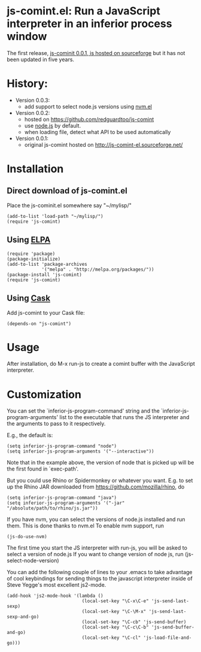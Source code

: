 * js-comint.el: Run a JavaScript interpreter in an inferior process window

The first release, [[http://js-comint-el.sourceforge.net/][js-cominit 0.0.1, is hosted on sourceforge]] but it has not
been updated in five years.

* History:
 + Version 0.0.3:
   - add support to select node.js versions using [[https://github.com/rejeep/nvm.el][nvm.el]]
 + Version 0.0.2:
   - hosted on https://github.com/redguardtoo/js-comint
   - use [[https://nodejs.org][node.js]] by default.
   - when loading file, detect what API to be used automatically
 + Version 0.0.1:
   - original js-comint hosted on http://js-comint-el.sourceforge.net/

* Installation
** Direct download of js-comint.el

Place the js-cominit.el somewhere say "~/mylisp/"

#+BEGIN_SRC elisp
(add-to-list 'load-path "~/mylisp/")
(require 'js-comint)
#+END_SRC

** Using [[http://www.emacswiki.org/emacs/ELPA][ELPA]]

#+BEGIN_SRC elisp
(require 'package)
(package-initialize)
(add-to-list 'package-archives
             '("melpa" . "http://melpa.org/packages/"))
(package-install 'js-comint)
(require 'js-comint)
#+END_SRC

** Using [[https://github.com/cask/cask][Cask]]

Add js-comint to your Cask file:

#+BEGIN_SRC elisp
(depends-on "js-comint")
#+END_SRC

* Usage
After installation, do M-x run-js to create a comint buffer with the
JavaScript interpreter.

* Customization

You can set the `inferior-js-program-command' string
and the `inferior-js-program-arguments' list to the executable that runs
the JS interpreter and the arguments to pass to it respectively.

E.g., the default is:

#+BEGIN_SRC elisp
(setq inferior-js-program-command "node")
(setq inferior-js-program-arguments '("--interactive"))
#+END_SRC

Note that in the example above, the version of node that is picked up will be
the first found in `exec-path'.

But you could use Rhino or Spidermonkey or whatever you want.
E.g. to set up the Rhino JAR downloaded from https://github.com/mozilla/rhino, do

#+BEGIN_SRC elisp
(setq inferior-js-program-command "java")
(setq inferior-js-program-arguments '("-jar" "/absolute/path/to/rhino/js.jar"))
#+END_SRC

If you have nvm, you can select the versions of node.js installed and run
them. This is done thanks to nvm.el
To enable nvm support, run

#+BEGIN_SRC elisp
(js-do-use-nvm)
#+END_SRC

The first time you start the JS interpreter with run-js, you will be asked
to select a version of node.js
If you want to change version of node js, run (js-select-node-version)

You can add  the following couple of lines to your .emacs to take advantage of
cool keybindings for sending things to the javascript interpreter inside
of Steve Yegge's most excellent js2-mode.

#+BEGIN_SRC elisp
(add-hook 'js2-mode-hook '(lambda ()
                            (local-set-key "\C-x\C-e" 'js-send-last-sexp)
                            (local-set-key "\C-\M-x" 'js-send-last-sexp-and-go)
                            (local-set-key "\C-cb" 'js-send-buffer)
                            (local-set-key "\C-c\C-b" 'js-send-buffer-and-go)
                            (local-set-key "\C-cl" 'js-load-file-and-go)))
#+END_SRC
